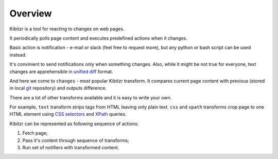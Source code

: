 ========
Overview
========


Kibitzr is a tool for reacting to changes on web pages.

It periodically polls page content and executes predefined actions when it changes.

Basic action is notification - e-mail or slack (feel free to request more),
but any python or bash script can be used instead.

It's convinient to send notifications only when something changes.
Also, while it might be not true for everyone,
text changes are apprehensible in `unified diff`_ format.

And here we come to ``changes`` - most popular Kibitzr transform.
It compares current page content with previous (stored in local git_ repository)
and outputs difference.

There are a lot of other transforms available and it is easy to write your own.

For example, ``text`` transform strips tags from HTML leaving only plain text.
``css`` and ``xpath`` transforms crop page to one HTML element using `CSS selectors`_
and `XPath`_ queries.

Kibitzr can be represented as following sequence of actions:

1. Fetch page;
2. Pass it's content through sequence of transforms;
3. Run set of notifiers with transformed content.


.. _`unified diff`: https://en.wikipedia.org/wiki/Diff_utility#Unified_format
.. _git: https://git-scm.com/
.. _`CSS selectors`: http://www.w3schools.com/cssref/css_selectors.asp
.. _`XPath`: http://www.w3schools.com/xsl/xpath_syntax.asp
